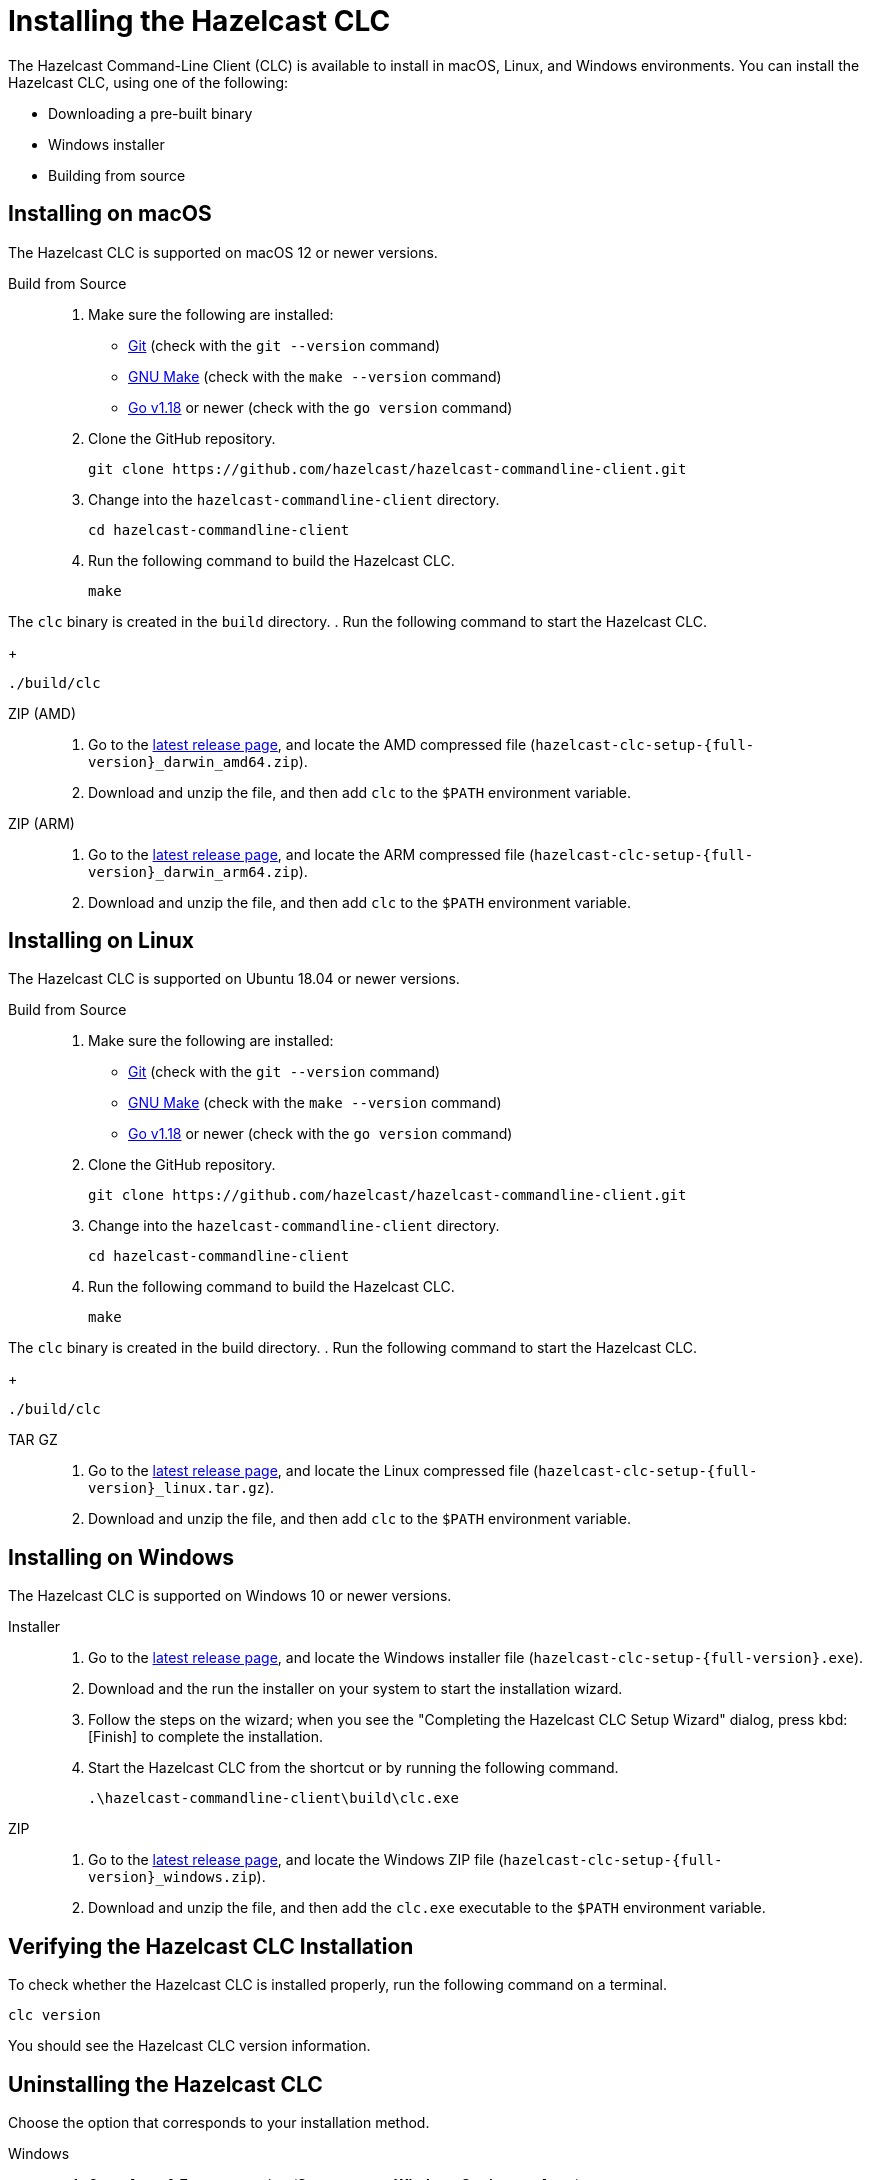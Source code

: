 = Installing the Hazelcast CLC
:description: The Hazelcast Command-Line Client (CLC) is available to install in macOS, Linux, and Windows environments.

// See https://docs.hazelcast.com/hazelcast/5.2-snapshot/clients/clc#installing-the-hazelcast-clc

{description} You can install the Hazelcast CLC, using one of the following:

* Downloading a pre-built binary
* Windows installer
* Building from source

== Installing on macOS

The Hazelcast CLC is supported on macOS 12 or newer versions.

[tabs]
====
Build from Source::
+
. Make sure the following are installed:
** https://www.atlassian.com/git/tutorials/install-git[Git] (check with the `git --version` command)
** https://www.gnu.org/software/make/[GNU Make] (check with the `make --version` command)
** https://go.dev/doc/install[Go v1.18] or newer (check with the `go version` command)
+
. Clone the GitHub repository.
+
[source,shell]
----
git clone https://github.com/hazelcast/hazelcast-commandline-client.git
----
. Change into the `hazelcast-commandline-client` directory.
+
[source,shell]
----
cd hazelcast-commandline-client
----
. Run the following command to build the Hazelcast CLC.
+
[source,shell]
----
make
----

The `clc` binary is created in the `build` directory.
. Run the following command to start the Hazelcast CLC.
+
[source,shell]
----
./build/clc
----

ZIP (AMD)::
+
. Go to the https://github.com/hazelcast/hazelcast-commandline-client/releases/latest[latest release page], and locate the AMD compressed file (`hazelcast-clc-setup-{full-version}_darwin_amd64.zip`).
. Download and unzip the file, and then add `clc` to the `$PATH` environment variable.

ZIP (ARM)::
+
. Go to the https://github.com/hazelcast/hazelcast-commandline-client/releases/latest[latest release page], and locate the ARM compressed file (`hazelcast-clc-setup-{full-version}_darwin_arm64.zip`).
. Download and unzip the file, and then add `clc` to the `$PATH` environment variable.
====

== Installing on Linux

The Hazelcast CLC is supported on Ubuntu 18.04 or newer versions.

[tabs] 
==== 
Build from Source::
+
. Make sure the following are installed:
** https://www.atlassian.com/git/tutorials/install-git[Git] (check with the `git --version` command)
** https://www.gnu.org/software/make/[GNU Make] (check with the `make --version` command)
** https://go.dev/doc/install[Go v1.18] or newer (check with the `go version` command)
+
. Clone the GitHub repository.
+
[source,shell]
----
git clone https://github.com/hazelcast/hazelcast-commandline-client.git
----
. Change into the `hazelcast-commandline-client` directory.
+
[source,shell]
----
cd hazelcast-commandline-client
----
. Run the following command to build the Hazelcast CLC.
+
[source,shell]
----
make
----

The `clc` binary is created in the build directory.
. Run the following command to start the Hazelcast CLC.
+
[source,shell]
----
./build/clc
----

TAR GZ::
+
. Go to the https://github.com/hazelcast/hazelcast-commandline-client/releases/latest[latest release page], and locate the Linux compressed file (`hazelcast-clc-setup-{full-version}_linux.tar.gz`).
. Download and unzip the file, and then add `clc` to the `$PATH` environment variable.
====

== Installing on Windows

The Hazelcast CLC is supported on Windows 10 or newer versions.

[tabs] 
==== 
Installer::
+
. Go to the https://github.com/hazelcast/hazelcast-commandline-client/releases/latest[latest release page], and locate the Windows installer file (`hazelcast-clc-setup-{full-version}.exe`).
. Download and the run the installer on your system to start the installation wizard.
. Follow the steps on the wizard; when you see the "Completing the Hazelcast CLC Setup Wizard" dialog, press kbd:[Finish] to complete the installation.
. Start the Hazelcast CLC from the shortcut or by running the following command.
+
[source,shell]
----
.\hazelcast-commandline-client\build\clc.exe
----

ZIP::
+
. Go to the https://github.com/hazelcast/hazelcast-commandline-client/releases/latest[latest release page], and locate the Windows ZIP file (`hazelcast-clc-setup-{full-version}_windows.zip`).
. Download and unzip the file, and then add the `clc.exe` executable to the `$PATH` environment variable.
====

== Verifying the Hazelcast CLC Installation

To check whether the Hazelcast CLC is installed properly, run the following command on a terminal.

[source,shell]
----
clc version
----

You should see the Hazelcast CLC version information.

== Uninstalling the Hazelcast CLC

Choose the option that corresponds to your installation method.

[tabs] 
==== 
Windows::
+
. Go to *Apps & Features* setting (*Start menu* -> *Windows Settings* -> *Apps*).
. Locate *Hazelcast CLC version {full-version}* under *Apps & Features* list.
. Right-click on it and select *Uninstall*.
. Press kbd:[Yes] on the uninstallation dialog.

Source::
+
Delete the `hazelcast-commandline-client` directory.
====

== Next Steps

In this section you've learnt how to install the Hazelcast CLC on the supported operating systems.
To start using the Hazelcast CLC, check the following resources:

* See xref:get-started.adoc[Get Started] for a complete introduction to the Hazelcast CLC.
* See xref:configuration.adoc[Configuration] to configure the details of the connection between the Hazelcast CLC and a Hazelcast Platform cluster.
* See xref:clc-commands.adoc[Command Reference] for a complete list and descriptions of commands you can use with the Hazelcast CLC.
